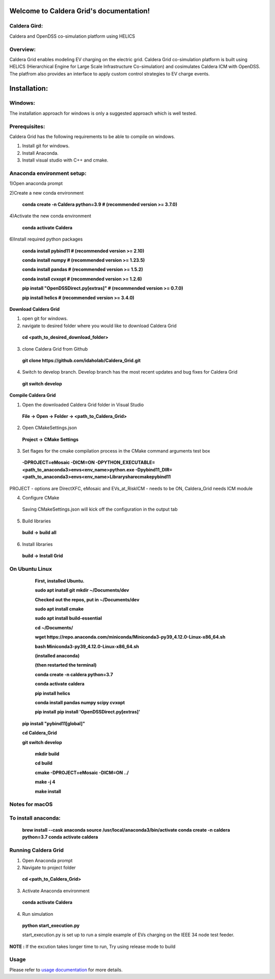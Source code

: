 Welcome to Caldera Grid's documentation!
===================================
**Caldera Gird**:
-------------
Caldera and OpenDSS co-simulation platform using HELICS

**Overview**:
-----------
Caldera Grid enables modeling EV charging on the electric grid. Caldera Grid co-simulation platform is built using HELICS (Hierarchical Engine for Large Scale Infrastructure Co-simulation) and cosimulates Caldera ICM with OpenDSS. The platfrom also provides an interface to apply custom control strategies to EV charge events.

**Installation**:
=============
**Windows**:
------------
The installation approach for windows is only a suggested approach which is well tested.

**Prerequisites**:
----------------
Caldera Grid has the following requirements to be able to compile on windows.

1) Install git for windows.  


2) Install Anaconda.  


3) Install visual studio with C++ and cmake. 


**Anaconda environment setup:** 
----------------------------------

1)Open anaconda prompt

2)Create a new conda environment

   **conda create -n Caldera python=3.9      # (recommended version >= 3.7.0)**

4)Activate the new conda environment

   **conda activate Caldera**

6)Install required python packages

  **conda install pybind11                  # (recommended version >= 2.10)**

  **conda install numpy                     # (recommended version >= 1.23.5)**

  **conda install pandas                    # (recommended version >= 1.5.2)**

  **conda install cvxopt                    # (recommended version >= 1.2.6)**

  **pip install "OpenDSSDirect.py[extras]"  # (recommended version >= 0.7.0)**

  **pip install helics                      # (recommended version >= 3.4.0)**


**Download Caldera Grid**

1) open git for windows.

2) navigate to desired folder where you would like to download Caldera Grid

  **cd <path_to_desired_download_folder>**

3) clone Caldera Grid from Github

  **git clone https://github.com/idaholab/Caldera_Grid.git**

4) Switch to develop branch. Develop branch has the most recent updates and bug fixes for Caldera Grid

  **git switch develop**

**Compile Caldera Grid**

1) Open the downloaded Caldera Grid folder in Visual Studio

 **File -> Open -> Folder -> <path_to_Caldera_Grid>**
2) Open CMakeSettings.json

  **Project -> CMake Settings**

3) Set flages for the cmake compilation process in the CMake command arguments test box

 **-DPROJECT=eMosaic -DICM=ON -DPYTHON_EXECUTABLE=<path_to_anaconda3>\envs\<env_name>\python.exe -Dpybind11_DIR=<path_to_anaconda3>\envs\ 
 <env_name>\Library\share\cmake\pybind11**

PROJECT - options are DirectXFC, eMosaic and EVs_at_RiskICM - needs to be ON, Caldera_Grid needs ICM module

4) Configure CMake
  Saving CMakeSettings.json will kick off the configuration in the output tab
5) Build libraries
  **build -> build all**
6) Install libraries
  **build -> Install Grid**


**On Ubuntu Linux**
-----------------------
     **First, installed Ubuntu.**
 
     **sudo apt inatall git**
     **mkdir ~/Documents/dev**

     **Checked out the repos, put in ~/Documents/dev**

     **sudo apt install cmake**

     **sudo apt install build-essential**
    
     **cd ~/Documents/**

     **wget https://repo.anaconda.com/miniconda/Miniconda3-py39_4.12.0-Linux-x86_64.sh**

     **bash Miniconda3-py39_4.12.0-Linux-x86_64.sh**
    
     **(installed anaconda)**

     **(then restarted the terminal)**
    
     **conda create -n caldera python=3.7**

     **conda activate caldera**

     **pip install helics**

     **conda install pandas numpy scipy cvxopt**

     **pip install**
     **pip install 'OpenDSSDirect.py[extras]'**

    **pip install "pybind11[global]"**
    
    **cd Caldera_Grid**

    **git switch develop**

     **mkdir build**

     **cd build**

     **cmake -DPROJECT=eMosaic -DICM=ON ../**

     **make -j 4**

     **make install**


Notes for macOS
------------------
To install anaconda:
-------
    **brew install --cask anaconda
    source /usr/local/anaconda3/bin/activate
    conda create -n caldera python=3.7
    conda activate caldera**

**Running Caldera Grid**
-----------------------------
1) Open Anaconda prompt

2) Navigate to project folder

  **cd <path_to_Caldera_Grid>**

3) Activate Anaconda environment

  **conda activate Caldera**
4) Run simulation

  **python start_execution.py**

  start_execution.py is set up to run a simple example of EVs charging on the IEEE 34 node test feeder.

**NOTE :** If the excution takes longer time to run, Try using release mode to build

**Usage**
------------
Please refer to  `usage documentation <https://hpcgitlab.hpc.inl.gov/caldera_charge/caldera_charge_grid/-/raw/main/docs/Caldera-OpenDSS%20simulation%20platform.pptx>`_ for more details.
